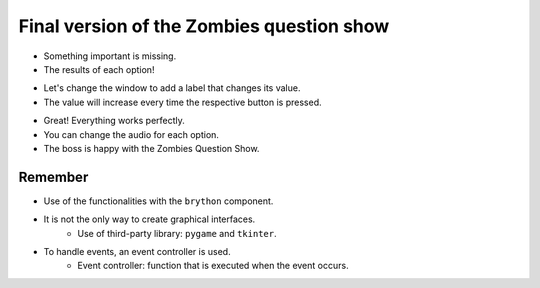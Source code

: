 Final version of the Zombies question show
==========================================

.. activecode:: ac_l50_4a
    :nocodelens:
    :language: python3
    :python3_interpreter: brython

    from browser import document, html
    from browser.widgets.dialog import Dialog


    def create_element(audio_url, audio_name):
        print(f"Creating the audio element {audio_url}")
        document <= html.AUDIO(id=audio_name, src=audio_url)


    def start_audio(element):
        document[element].play()


    def pause_audio(element):
        document[element].pause()

    correct = incorrect = 0

    # Correct sound
    create_element("http://www.superluigibros.com/downloads/sounds/SNES/SMRPG/wav/smrpg_correct.wav", "correct")
    # Incorrect sound
    create_element("https://bigsoundbank.com/UPLOAD/ogg/1684.ogg", "incorrect")

    d = Dialog("Zombies Question Show", top=20, left=20)

    d.panel <= html.H4("Press the buttons", id="window_title", style=dict(textAlign="center"))
    d.panel <= html.BUTTON("Correct", id="btn_correct")
    d.panel <= html.BUTTON("Incorrect", id="btn_incorrect", style=dict(marginLeft="5em"))

    def press_correct_button(ev):
        global correct
        start_audio("correct")
        correct = correct + 1
        print("You pressed the correct button")

    def press_incorrect_button(ev):
        global incorrect
        start_audio("incorrect")
        incorrect = incorrect + 1
        print("You pressed the incorrect button")

    document["btn_correct"].bind("click", press_correct_button)
    document["btn_incorrect"].bind("click", press_incorrect_button)

+ Something important is missing.
+ The results of each option!

.. image:: ../img/TWP50_013.jpg
   :height: 15.793cm
   :width: 11.6cm
   :align: center
   :alt:

+ Let's change the window to add a label that changes its value.
+ The value will increase every time the respective button is pressed.

.. activecode:: ac_l50_4b
    :nocodelens:
    :language: python3
    :python3_interpreter: brython

    from browser import document, html, bind
    from browser.widgets.dialog import Dialog


    def create_element(audio_url, audio_name):
        print(f"Creating the audio element {audio_url}")
        document <= html.AUDIO(id=audio_name, src=audio_url)


    def start_audio(element):
        document[element].play()


    def pause_audio(element):
        document[element].pause()


    correct = incorrect = 0

    # Correct sound
    create_element("http://www.superluigibros.com/downloads/sounds/SNES/SMRPG/wav/smrpg_correct.wav", "correct")
    # Incorrect sound
    create_element("https://bigsoundbank.com/UPLOAD/ogg/1684.ogg", "incorrect")

    d = Dialog("Zombies Question Show", top=20, left=20)

    d.panel <= html.H4(
        "Press the buttons", id="window_title", style=dict(textAlign="center")
    )
    d.panel <= html.SPAN(
        str(correct), id="correct_counter", style=dict(paddingRight="2em")
    ) + html.BUTTON("Correct", id="btn_correct")
    d.panel <= html.BUTTON(
        "Incorrect", id="btn_incorrect", style=dict(marginLeft="5em")
    ) + html.SPAN(
        str(incorrect), id="incorrect_counter", style=dict(paddingLeft="2em")
    )


    @bind(document["btn_correct"], "click")
    def press_correct_button(ev):
        global correct
        start_audio("correct")
        correct += 1
        document["correct_counter"].textContent = str(correct)
        print("You pressed the correct button")


    @bind(document["btn_incorrect"], "click")
    def press_incorrect_button(ev):
        global incorrect
        start_audio("incorrect")
        incorrect += 1
        document["incorrect_counter"].textContent = str(incorrect)
        print("You pressed the incorrect button")

+ Great! Everything works perfectly.
+ You can change the audio for each option.
+ The boss is happy with the Zombies Question Show.

.. image:: ../img/TWP50_017.jpg
    :height: 14.861cm
    :width: 15.801cm
    :align: center
    :alt:


Remember
--------

+ Use of the functionalities with the ``brython`` component.
+ It is not the only way to create graphical interfaces.
    + Use of third-party library: ``pygame`` and ``tkinter``.
+ To handle events, an event controller is used.
    + Event controller: function that is executed when the event occurs.